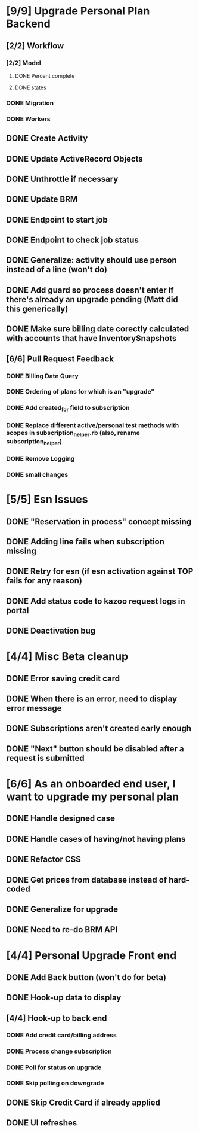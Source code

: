 * [9/9] Upgrade Personal Plan Backend
** [2/2] Workflow
*** [2/2] Model
**** DONE Percent complete
**** DONE states
*** DONE Migration
*** DONE Workers
** DONE Create Activity
** DONE Update ActiveRecord Objects
** DONE Unthrottle if necessary
** DONE Update BRM
** DONE Endpoint to start job
** DONE Endpoint to check job status
** DONE Generalize: activity should use person instead of a line (won't do)
** DONE Add guard so process doesn't enter if there's already an upgrade pending (Matt did this generically)
** DONE Make sure billing date corectly calculated with accounts that have InventorySnapshots
** [6/6] Pull Request Feedback
*** DONE Billing Date Query
*** DONE Ordering of plans for which is an "upgrade"
*** DONE Add created_for field to subscription
*** DONE Replace different active/personal test methods with scopes in subscription_helper.rb (also, rename subscription_helper)
*** DONE Remove Logging
*** DONE small changes

* [5/5] Esn Issues
** DONE "Reservation in process" concept missing
** DONE Adding line fails when subscription missing
** DONE Retry for esn (if esn activation against TOP fails for any reason)
** DONE Add status code to kazoo request logs in portal
** DONE Deactivation bug

* [4/4] Misc Beta cleanup
** DONE Error saving credit card
** DONE When there is an error, need to display error message
** DONE Subscriptions aren't created early enough
** DONE "Next" button should be disabled after a request is submitted

* [6/6] As an onboarded end user, I want to upgrade my personal plan
** DONE Handle designed case
** DONE Handle cases of having/not having plans
** DONE Refactor CSS
** DONE Get prices from database instead of hard-coded 
** DONE Generalize for upgrade 
** DONE Need to re-do BRM API

* [4/4] Personal Upgrade Front end
** DONE Add Back button (won't do for beta)
** DONE Hook-up data to display
** [4/4] Hook-up to back end
*** DONE Add credit card/billing address
*** DONE Process change subscription
*** DONE Poll for status on upgrade
*** DONE Skip polling on downgrade
** DONE Skip Credit Card if already applied
** DONE UI refreshes

